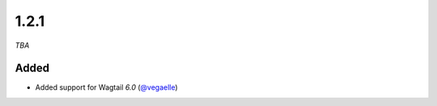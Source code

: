 #####
1.2.1
#####

*TBA*

Added
-----

- Added support for Wagtail `6.0` (`@vegaelle <https://github.com/vegaelle>`_)

